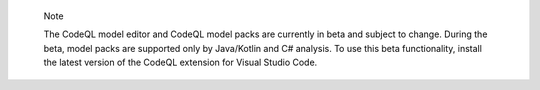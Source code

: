 .. pull-quote::

    Note

    The CodeQL model editor and CodeQL model packs are currently in beta and subject to change. During the beta, model packs are supported only by Java/Kotlin and C# analysis. To use this beta functionality, install the latest version of the CodeQL extension for Visual Studio Code.
